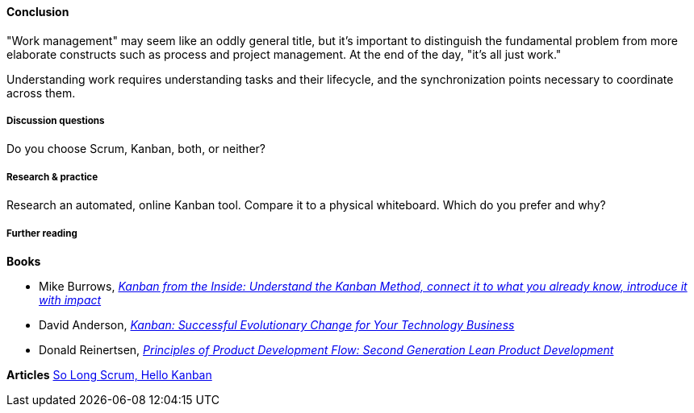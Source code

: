 ==== Conclusion
"Work management" may seem like an oddly general title, but it's important to distinguish the fundamental problem from more elaborate constructs such as process and project management. At the end of the day, "it's all just work."

Understanding work requires understanding tasks and their lifecycle, and the synchronization points necessary to coordinate across them.

===== Discussion questions

Do you choose Scrum, Kanban, both, or neither?

===== Research & practice

Research an automated, online Kanban tool. Compare it to a physical whiteboard. Which do you prefer and why?

===== Further reading
*Books*

* Mike Burrows, http://www.goodreads.com/book/show/23162381-kanban-from-the-inside[_Kanban from the Inside: Understand the Kanban Method, connect it to what you already know, introduce it with impact_]
* David Anderson, http://www.goodreads.com/book/show/8086552-kanban[_Kanban: Successful Evolutionary Change for Your Technology Business_]
* Donald Reinertsen, http://www.goodreads.com/book/show/6278270-the-principles-of-product-development-flow[_Principles of Product Development Flow: Second Generation Lean Product Development_]

*Articles*
https://stormpath.com/blog/so-long-scrum-hello-kanban/[So Long Scrum, Hello Kanban]
